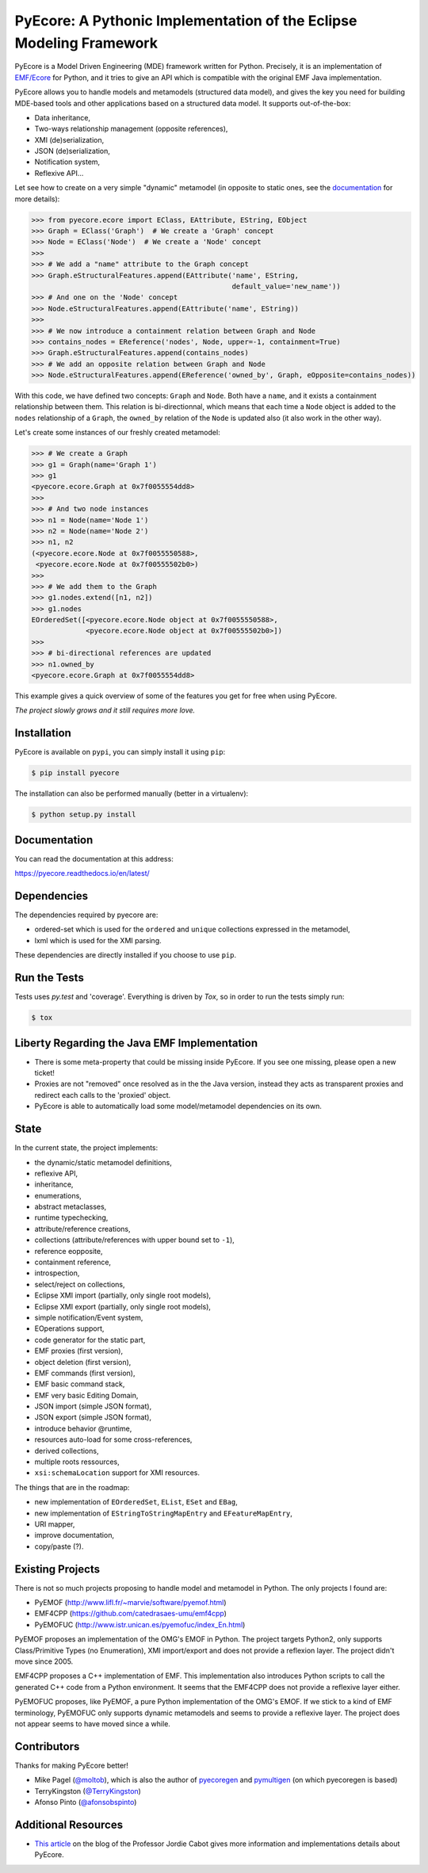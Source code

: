 ====================================================================
PyEcore: A Pythonic Implementation of the Eclipse Modeling Framework
====================================================================

|pypi-version| |master-build| |coverage| |license|

.. |master-build| image:: https://travis-ci.org/pyecore/pyecore.svg?branch=master
    :target: https://travis-ci.org/pyecore/pyecore

.. |develop-build| image:: https://travis-ci.org/pyecore/pyecore.svg?branch=develop
    :target: https://travis-ci.org/pyecore/pyecore

.. |pypi-version| image:: https://badge.fury.io/py/pyecore.svg
    :target: https://badge.fury.io/py/pyecore

.. |coverage| image:: https://coveralls.io/repos/github/pyecore/pyecore/badge.svg?branch=master
    :target: https://coveralls.io/github/pyecore/pyecore?branch=master

.. |license| image:: https://img.shields.io/badge/license-New%20BSD-blue.svg
    :target: https://raw.githubusercontent.com/pyecore/pyecore/master/LICENSE

PyEcore is a Model Driven Engineering (MDE) framework written for Python.
Precisely, it is an implementation of `EMF/Ecore
<https://www.eclipse.org/modeling/emf/>`_ for Python, and it tries to give an
API which is compatible with the original EMF Java implementation.

PyEcore allows you to handle models and metamodels (structured data model), and
gives the key you need for building MDE-based tools and other applications based
on a structured data model. It supports out-of-the-box:

* Data inheritance,
* Two-ways relationship management (opposite references),
* XMI (de)serialization,
* JSON (de)serialization,
* Notification system,
* Reflexive API...

Let see how to create on a very simple "dynamic" metamodel (in opposite to
static ones, see the `documentation <https://pyecore.readthedocs.io/en/latest/>`_
for more details):

.. code-block:: python

    >>> from pyecore.ecore import EClass, EAttribute, EString, EObject
    >>> Graph = EClass('Graph')  # We create a 'Graph' concept
    >>> Node = EClass('Node')  # We create a 'Node' concept
    >>>
    >>> # We add a "name" attribute to the Graph concept
    >>> Graph.eStructuralFeatures.append(EAttribute('name', EString,
                                                    default_value='new_name'))
    >>> # And one on the 'Node' concept
    >>> Node.eStructuralFeatures.append(EAttribute('name', EString))
    >>>
    >>> # We now introduce a containment relation between Graph and Node
    >>> contains_nodes = EReference('nodes', Node, upper=-1, containment=True)
    >>> Graph.eStructuralFeatures.append(contains_nodes)
    >>> # We add an opposite relation between Graph and Node
    >>> Node.eStructuralFeatures.append(EReference('owned_by', Graph, eOpposite=contains_nodes))

With this code, we have defined two concepts: ``Graph`` and ``Node``. Both have
a ``name``, and it exists a containment relationship between them. This relation
is bi-directionnal, which means that each time a ``Node`` object is added to the
``nodes`` relationship of a ``Graph``, the ``owned_by`` relation of the ``Node``
is updated also (it also work in the other way).

Let's create some instances of our freshly created metamodel:

.. code-block:: python

    >>> # We create a Graph
    >>> g1 = Graph(name='Graph 1')
    >>> g1
    <pyecore.ecore.Graph at 0x7f0055554dd8>
    >>>
    >>> # And two node instances
    >>> n1 = Node(name='Node 1')
    >>> n2 = Node(name='Node 2')
    >>> n1, n2
    (<pyecore.ecore.Node at 0x7f0055550588>,
     <pyecore.ecore.Node at 0x7f00555502b0>)
    >>>
    >>> # We add them to the Graph
    >>> g1.nodes.extend([n1, n2])
    >>> g1.nodes
    EOrderedSet([<pyecore.ecore.Node object at 0x7f0055550588>,
                 <pyecore.ecore.Node object at 0x7f00555502b0>])
    >>>
    >>> # bi-directional references are updated
    >>> n1.owned_by
    <pyecore.ecore.Graph at 0x7f0055554dd8>


This example gives a quick overview of some of the features you get for free
when using PyEcore.

*The project slowly grows and it still requires more love.*

Installation
============

PyEcore is available on ``pypi``, you can simply install it using ``pip``:

.. code-block:: bash

    $ pip install pyecore

The installation can also be performed manually (better in a virtualenv):

.. code-block:: bash

    $ python setup.py install


Documentation
=============

You can read the documentation at this address:

https://pyecore.readthedocs.io/en/latest/


Dependencies
============

The dependencies required by pyecore are:

* ordered-set which is used for the ``ordered`` and ``unique`` collections expressed in the metamodel,
* lxml which is used for the XMI parsing.

These dependencies are directly installed if you choose to use ``pip``.


Run the Tests
=============

Tests uses `py.test` and 'coverage'. Everything is driven by `Tox`, so in order
to run the tests simply run:

.. code-block:: bash

    $ tox


Liberty Regarding the Java EMF Implementation
=============================================

* There is some meta-property that could be missing inside PyEcore. If you see one missing, please open a new ticket!
* Proxies are not "removed" once resolved as in the the Java version, instead they acts as transparent proxies and redirect each calls to the 'proxied' object.
* PyEcore is able to automatically load some model/metamodel dependencies on its own.

State
=====

In the current state, the project implements:

* the dynamic/static metamodel definitions,
* reflexive API,
* inheritance,
* enumerations,
* abstract metaclasses,
* runtime typechecking,
* attribute/reference creations,
* collections (attribute/references with upper bound set to ``-1``),
* reference eopposite,
* containment reference,
* introspection,
* select/reject on collections,
* Eclipse XMI import (partially, only single root models),
* Eclipse XMI export (partially, only single root models),
* simple notification/Event system,
* EOperations support,
* code generator for the static part,
* EMF proxies (first version),
* object deletion (first version),
* EMF commands (first version),
* EMF basic command stack,
* EMF very basic Editing Domain,
* JSON import (simple JSON format),
* JSON export (simple JSON format),
* introduce behavior @runtime,
* resources auto-load for some cross-references,
* derived collections,
* multiple roots ressources,
* ``xsi:schemaLocation`` support for XMI resources.

The things that are in the roadmap:

* new implementation of ``EOrderedSet``, ``EList``, ``ESet`` and ``EBag``,
* new implementation of ``EStringToStringMapEntry`` and ``EFeatureMapEntry``,
* URI mapper,
* improve documentation,
* copy/paste (?).

Existing Projects
=================

There is not so much projects proposing to handle model and metamodel in Python.
The only projects I found are:

* PyEMOF (http://www.lifl.fr/~marvie/software/pyemof.html)
* EMF4CPP (https://github.com/catedrasaes-umu/emf4cpp)
* PyEMOFUC (http://www.istr.unican.es/pyemofuc/index_En.html)

PyEMOF proposes an implementation of the OMG's EMOF in Python. The project
targets Python2, only supports Class/Primitive Types (no Enumeration), XMI
import/export and does not provide a reflexion layer. The project didn't move
since 2005.

EMF4CPP proposes a C++ implementation of EMF. This implementation also
introduces Python scripts to call the generated C++ code from a Python
environment. It seems that the EMF4CPP does not provide a reflexive layer
either.

PyEMOFUC proposes, like PyEMOF, a pure Python implementation of the OMG's EMOF.
If we stick to a kind of EMF terminology, PyEMOFUC only supports dynamic
metamodels and seems to provide a reflexive layer. The project does not appear
seems to have moved since a while.

Contributors
============

Thanks for making PyEcore better!

* Mike Pagel (`@moltob <https://github.com/moltob>`_), which is also the author
  of `pyecoregen <https://github.com/pyecore/pyecoregen>`_ and `pymultigen <https://github.com/moltob/pymultigen>`_ (on which pyecoregen is based)
* TerryKingston (`@TerryKingston <https://github.com/TerryKingston>`_)
* Afonso Pinto (`@afonsobspinto <https://github.com/afonsobspinto>`_)


Additional Resources
====================

* `This article <http://modeling-languages.com/pyecore-python-eclipse-modeling-framework>`_
  on the blog of the Professor Jordie Cabot gives more information and
  implementations details about PyEcore.
